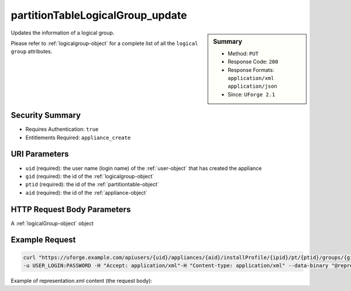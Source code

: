 .. Copyright 2018 FUJITSU LIMITED

.. _partitionTableLogicalGroup-update:

partitionTableLogicalGroup_update
---------------------------------

.. function:: PUT users/{uid}/appliances/{aid}/installProfile/{ipid}/pt/{ptid}/groups/{gid}

.. sidebar:: Summary

	* Method: ``PUT``
	* Response Code: ``200``
	* Response Formats: ``application/xml`` ``application/json``
	* Since: ``UForge 2.1``

Updates the information of a logical group. 

Please refer to :ref:`logicalgroup-object` for a complete list of all the ``logical group`` attributes.

Security Summary
~~~~~~~~~~~~~~~~

* Requires Authentication: ``true``
* Entitlements Required: ``appliance_create``

URI Parameters
~~~~~~~~~~~~~~

* ``uid`` (required): the user name (login name) of the :ref:`user-object` that has created the appliance
* ``gid`` (required): the id of the :ref:`logicalgroup-object`
* ``ptid`` (required): the id of the :ref:`partitiontable-object`
* ``aid`` (required): the id of the :ref:`appliance-object`

HTTP Request Body Parameters
~~~~~~~~~~~~~~~~~~~~~~~~~~~~

A :ref:`logicalGroup-object` object

Example Request
~~~~~~~~~~~~~~~

.. code-block:: bash

	curl "https://uforge.example.com/apiusers/{uid}/appliances/{aid}/installProfile/{ipid}/pt/{ptid}/groups/{gid}" -X PUT \
	-u USER_LOGIN:PASSWORD -H "Accept: application/xml"-H "Content-type: application/xml" --data-binary "@representation.xml"

Example of representation.xml content (the request body):

.. code-block:: xml



.. seealso::

	 * :ref:`appliance-object`
	 * :ref:`appliancepartitiontabledisk-api-resources`
	 * :ref:`appliancepartitiontablediskpartition-api-resources`
	 * :ref:`appliancepartitiontablelogicalvolume-api-resources`
	 * :ref:`logicalgroup-object`
	 * :ref:`partitionTableLogicalGroup-create`
	 * :ref:`partitionTableLogicalGroup-delete`
	 * :ref:`partitionTableLogicalGroup-deleteAll`
	 * :ref:`partitionTableLogicalGroup-get`
	 * :ref:`partitionTableLogicalGroup-getAll`
	 * :ref:`partitiontable-object`

